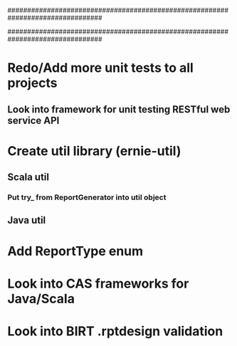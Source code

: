 ################################################################################
#
# This file contains TODO items not specific to an individual source file
#
################################################################################

# All projects
* Redo/Add more unit tests to all projects
** Look into framework for unit testing RESTful web service API
* Create util library (ernie-util)
** Scala util
*** Put try_ from ReportGenerator into util object
** Java util

# ernie-model
* Add ReportType enum

# ernie-engine
* Look into CAS frameworks for Java/Scala
* Look into BIRT .rptdesign validation

# erner-server

